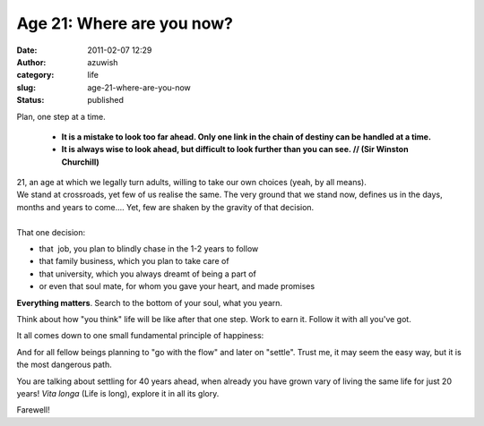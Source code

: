 Age 21: Where are you now?
##########################
:date: 2011-02-07 12:29
:author: azuwish
:category: life
:slug: age-21-where-are-you-now
:status: published

.. raw:: html

   <div dir="ltr" style="text-align:left;">

Plan, one step at a time. 

    * **It is a mistake to look too far ahead. Only one link in the chain of
      destiny can be handled at a time.**

    * **It is always wise to look ahead, but difficult to look further than you
      can see. // (Sir Winston Churchill)**

.. raw:: html

   <div
   style="font-family:'Courier New', Courier, monospace;font-style:italic;">

.. raw:: html

   </div>

| 21, an age at which we legally turn adults, willing to take our own
  choices (yeah, by all means).
| We stand at crossroads, yet few of us realise the same. The very
  ground that we stand now, defines us in the days, months and years to
  come.... Yet, few are shaken by the gravity of that decision.
| 
| That one decision:

-  that  job, you plan to blindly chase in the 1-2 years to follow
-  that family business, which you plan to take care of
-  that university, which you always dreamt of being a part of
-  or even that soul mate, for whom you gave your heart, and made
   promises


**Everything matters**. Search to the bottom of your soul, what you
yearn.

Think about how "you think" life will be like after that one step. Work
to earn it. Follow it with all you've got. 

It all comes down to one small fundamental principle of happiness:

.. raw:: html

   </div>

    NO REGRETS

And for all fellow beings planning to "go with the flow" and later on
"settle".
Trust me, it may seem the easy way, but it is the most dangerous path.

You are talking about settling for 40 years ahead, when already you
have grown vary of living the same life for just 20 years!
*Vita longa* (Life is long), explore it in all its glory.

Farewell!
